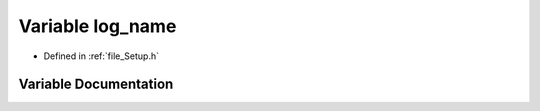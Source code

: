 .. _variable_log_name:

Variable log_name
========================================================================================

- Defined in :ref:`file_Setup.h`


Variable Documentation
----------------------------------------------------------------------------------------


.. doxygenvariable:: log_name
